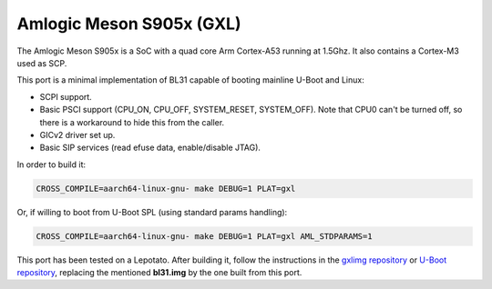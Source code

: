 Amlogic Meson S905x (GXL)
=========================

The Amlogic Meson S905x is a SoC with a quad core Arm Cortex-A53 running at
1.5Ghz. It also contains a Cortex-M3 used as SCP.

This port is a minimal implementation of BL31 capable of booting mainline U-Boot
and Linux:

- SCPI support.
- Basic PSCI support (CPU_ON, CPU_OFF, SYSTEM_RESET, SYSTEM_OFF). Note that CPU0
  can't be turned off, so there is a workaround to hide this from the caller.
- GICv2 driver set up.
- Basic SIP services (read efuse data, enable/disable JTAG).

In order to build it:

.. code:: shell

    CROSS_COMPILE=aarch64-linux-gnu- make DEBUG=1 PLAT=gxl

Or, if willing to boot from U-Boot SPL (using standard params handling):

.. code:: shell

    CROSS_COMPILE=aarch64-linux-gnu- make DEBUG=1 PLAT=gxl AML_STDPARAMS=1

This port has been tested on a Lepotato. After building it, follow the
instructions in the `gxlimg repository`_ or `U-Boot repository`_, replacing the
mentioned **bl31.img** by the one built from this port.

.. _gxlimg repository: https://github.com/repk/gxlimg/blob/master/README
.. _U-Boot repository: https://github.com/u-boot/u-boot/blob/master/doc/board/amlogic/p212.rst
